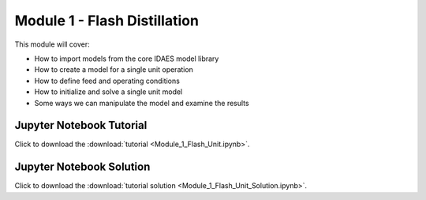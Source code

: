 ﻿Module 1 - Flash Distillation
=============================

This module will cover:

* How to import models from the core IDAES model library
* How to create a model for a single unit operation
* How to define feed and operating conditions
* How to initialize and solve a single unit model
* Some ways we can manipulate the model and examine the results

Jupyter Notebook Tutorial
-------------------------

Click to download the :download:`tutorial <Module_1_Flash_Unit.ipynb>`.

Jupyter Notebook Solution
-------------------------

Click to download the :download:`tutorial solution <Module_1_Flash_Unit_Solution.ipynb>`.



